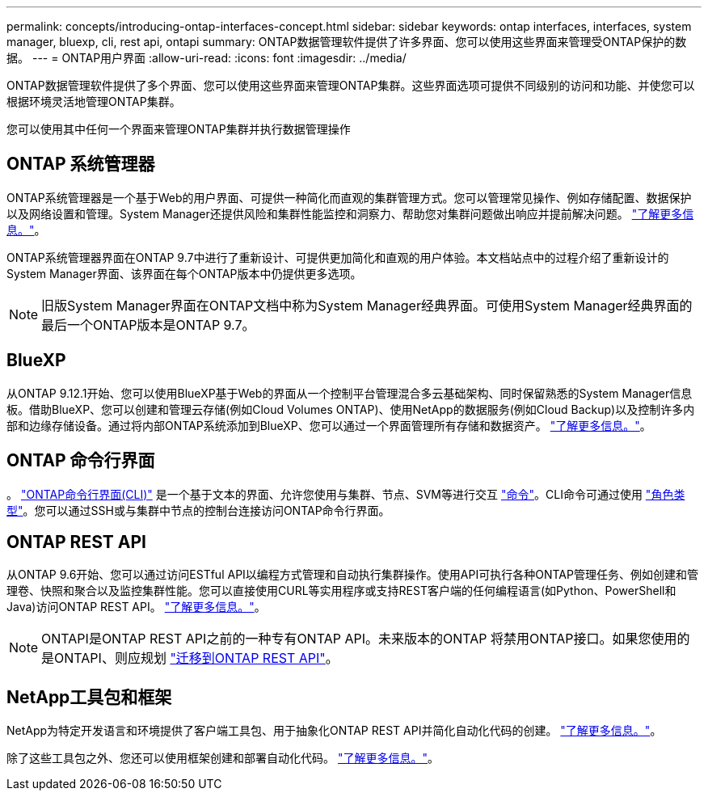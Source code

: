 ---
permalink: concepts/introducing-ontap-interfaces-concept.html 
sidebar: sidebar 
keywords: ontap interfaces, interfaces, system manager, bluexp, cli, rest api, ontapi 
summary: ONTAP数据管理软件提供了许多界面、您可以使用这些界面来管理受ONTAP保护的数据。 
---
= ONTAP用户界面
:allow-uri-read: 
:icons: font
:imagesdir: ../media/


[role="lead"]
ONTAP数据管理软件提供了多个界面、您可以使用这些界面来管理ONTAP集群。这些界面选项可提供不同级别的访问和功能、并使您可以根据环境灵活地管理ONTAP集群。

您可以使用其中任何一个界面来管理ONTAP集群并执行数据管理操作



== ONTAP 系统管理器

ONTAP系统管理器是一个基于Web的用户界面、可提供一种简化而直观的集群管理方式。您可以管理常见操作、例如存储配置、数据保护以及网络设置和管理。System Manager还提供风险和集群性能监控和洞察力、帮助您对集群问题做出响应并提前解决问题。 link:../concept_administration_overview.html["了解更多信息。"]。

ONTAP系统管理器界面在ONTAP 9.7中进行了重新设计、可提供更加简化和直观的用户体验。本文档站点中的过程介绍了重新设计的System Manager界面、该界面在每个ONTAP版本中仍提供更多选项。


NOTE: 旧版System Manager界面在ONTAP文档中称为System Manager经典界面。可使用System Manager经典界面的最后一个ONTAP版本是ONTAP 9.7。



== BlueXP

从ONTAP 9.12.1开始、您可以使用BlueXP基于Web的界面从一个控制平台管理混合多云基础架构、同时保留熟悉的System Manager信息板。借助BlueXP、您可以创建和管理云存储(例如Cloud Volumes ONTAP)、使用NetApp的数据服务(例如Cloud Backup)以及控制许多内部和边缘存储设备。通过将内部ONTAP系统添加到BlueXP、您可以通过一个界面管理所有存储和数据资产。 https://docs.netapp.com/us-en/bluexp-family/["了解更多信息。"^]。



== ONTAP 命令行界面

。 link:../system-admin/index.html["ONTAP命令行界面(CLI)"] 是一个基于文本的界面、允许您使用与集群、节点、SVM等进行交互 link:../concepts/manual-pages.html["命令"]。CLI命令可通过使用 link:../system-admin/cluster-svm-administrators-concept.html["角色类型"]。您可以通过SSH或与集群中节点的控制台连接访问ONTAP命令行界面。



== ONTAP REST API

从ONTAP 9.6开始、您可以通过访问ESTful API以编程方式管理和自动执行集群操作。使用API可执行各种ONTAP管理任务、例如创建和管理卷、快照和聚合以及监控集群性能。您可以直接使用CURL等实用程序或支持REST客户端的任何编程语言(如Python、PowerShell和Java)访问ONTAP REST API。 https://docs.netapp.com/us-en/ontap-automation/get-started/ontap_automation_options.html["了解更多信息。"^]。


NOTE: ONTAPI是ONTAP REST API之前的一种专有ONTAP API。未来版本的ONTAP 将禁用ONTAP接口。如果您使用的是ONTAPI、则应规划 https://docs.netapp.com/us-en/ontap-automation/migrate/ontapi_disablement.html["迁移到ONTAP REST API"^]。



== NetApp工具包和框架

NetApp为特定开发语言和环境提供了客户端工具包、用于抽象化ONTAP REST API并简化自动化代码的创建。
https://docs.netapp.com/us-en/ontap-automation/get-started/ontap_automation_options.html#client-software-toolkits["了解更多信息。"^]。

除了这些工具包之外、您还可以使用框架创建和部署自动化代码。 https://docs.netapp.com/us-en/ontap-automation/get-started/ontap_automation_options.html#automation-frameworks["了解更多信息。"^]。
